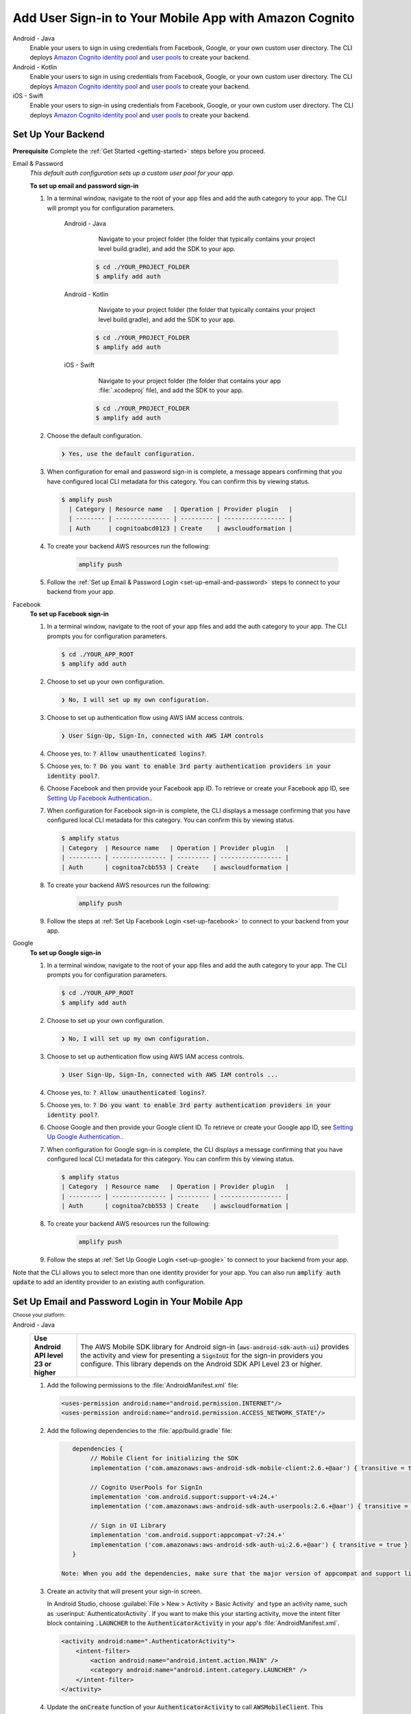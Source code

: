 
.. _add-aws-mobile-user-sign-in:

#######################################################
Add User Sign-in to Your Mobile App with Amazon Cognito
#######################################################

.. meta::
   :description: Integrating user sign-in


.. container:: option

   Android - Java
      .. _android-java:

      Enable your users to sign in using credentials from Facebook, Google, or your own custom user directory. The CLI deploys `Amazon Cognito identity pool <https://docs.aws.amazon.com/cognito/latest/developerguide/cognito-identity.html>`__ and `user pools <https://docs.aws.amazon.com/cognito/latest/developerguide/cognito-user-identity-pools.html>`__ to create your backend.

   Android - Kotlin
      .. _android-kotlin:

      Enable your users to sign in using credentials from Facebook, Google, or your own custom user directory. The CLI deploys `Amazon Cognito identity pool <https://docs.aws.amazon.com/cognito/latest/developerguide/cognito-identity.html>`__ and `user pools <https://docs.aws.amazon.com/cognito/latest/developerguide/cognito-user-identity-pools.html>`__ to create your backend.

   iOS - Swift
      .. _ios-swift:

      Enable your users to sign-in using credentials from Facebook, Google, or your own custom user directory. The CLI deploys `Amazon Cognito identity pool <https://docs.aws.amazon.com/cognito/latest/developerguide/cognito-identity.html>`__ and `user pools <https://docs.aws.amazon.com/cognito/latest/developerguide/cognito-user-identity-pools.html>`__ to create your backend.


.. _auth-setup:

Set Up Your Backend
===================

**Prerequisite** Complete the :ref:`Get Started <getting-started>` steps before you proceed.


.. container:: option

   Email & Password
      .. _email-and-password-backend-setup:

      `This default auth configuration sets up a custom user pool for your app.`

      **To set up email and password sign-in**

      #. In a terminal window, navigate to the root of your app files and add the auth category to your app. The CLI will prompt you for configuration parameters.

          .. container:: option

             Android - Java
                 Navigate to your project folder (the folder that typically contains your project level build.gradle), and add the SDK to your app.

                .. code-block:: bash

                    $ cd ./YOUR_PROJECT_FOLDER
                    $ amplify add auth


             Android - Kotlin
                 Navigate to your project folder (the folder that typically contains your project level build.gradle), and add the SDK to your app.

                .. code-block:: bash

                    $ cd ./YOUR_PROJECT_FOLDER
                    $ amplify add auth


             iOS - Swift
                 Navigate to your project folder (the folder that contains your app :file:`.xcodeproj` file), and add the SDK to your app.

                .. code-block:: bash

                    $ cd ./YOUR_PROJECT_FOLDER
                    $ amplify add auth


      #. Choose the default configuration.

         .. code-block:: none

            ❯ Yes, use the default configuration.


      #. When configuration for email and password sign-in is complete, a message appears confirming that you have configured local CLI metadata for this category. You can confirm this by viewing status.

         .. code-block:: none

            $ amplify push
              | Category | Resource name   | Operation | Provider plugin   |
              | -------- | --------------- | --------- | ----------------- |
              | Auth     | cognitoabcd0123 | Create    | awscloudformation |

      #. To create your backend AWS resources run the following:

           .. code-block:: none

              amplify push

      #. Follow the :ref:`Set up Email & Password Login <set-up-email-and-password>` steps to connect to your backend from your app.


   Facebook
      .. _facebook-backend-setup:

      **To set up Facebook sign-in**

      #. In a terminal window, navigate to the root of your app files and add the auth category to your app. The CLI prompts you for configuration parameters.

         .. code-block:: none

            $ cd ./YOUR_APP_ROOT
            $ amplify add auth


      #. Choose to set up your own configuration.

         .. code-block:: none

            ❯ No, I will set up my own configuration.

      #. Choose to set up authentication flow using AWS IAM access controls.

         .. code-block:: none

            ❯ User Sign-Up, Sign-In, connected with AWS IAM controls


      #. Choose yes, to: :code:`? Allow unauthenticated logins?`.

      #. Choose yes, to: :code:`? Do you want to enable 3rd party authentication providers in your identity pool?`.

      #. Choose Facebook and then provide your Facebook app ID. To retrieve or create your Facebook app ID, see `Setting Up Facebook Authentication. <http://docs.aws.amazon.com/aws-mobile/latest/developerguide/auth-facebook-setup.html>`__.

      #. When configuration for Facebook sign-in is complete, the CLI displays a message confirming that you have configured local CLI metadata for this category. You can confirm this by viewing status.

         .. code-block:: none

            $ amplify status
            | Category  | Resource name   | Operation | Provider plugin   |
            | --------- | --------------- | --------- | ----------------- |
            | Auth      | cognitoa7cbb553 | Create    | awscloudformation |

      #. To create your backend AWS resources run the following:

           .. code-block:: none

              amplify push

      #. Follow the steps at :ref:`Set Up Facebook Login <set-up-facebook>` to connect to your backend from your app.


   Google
      .. _google-backend-setup:

      **To set up Google sign-in**

      #. In a terminal window, navigate to the root of your app files and add the auth category to your app. The CLI prompts you for configuration parameters.

         .. code-block:: none

            $ cd ./YOUR_APP_ROOT
            $ amplify add auth

      #. Choose to set up your own configuration.

         .. code-block:: none

            ❯ No, I will set up my own configuration.

      #. Choose to set up authentication flow using AWS IAM access controls.

         .. code-block:: none

            ❯ User Sign-Up, Sign-In, connected with AWS IAM controls ...


      #. Choose yes, to: :code:`? Allow unauthenticated logins?`.

      #. Choose yes, to: :code:`? Do you want to enable 3rd party authentication providers in your identity pool?`.

      #. Choose Google and then provide your Google client ID. To retrieve or create your Google app ID, see `Setting Up Google Authentication. <http://docs.aws.amazon.com/aws-mobile/latest/developerguide/auth-google-setup.html>`__.

      #. When configuration for Google sign-in is complete, the CLI displays a message confirming that you have configured local CLI metadata for this category. You can confirm this by viewing status.

         .. code-block:: none

            $ amplify status
            | Category  | Resource name   | Operation | Provider plugin   |
            | --------- | --------------- | --------- | ----------------- |
            | Auth      | cognitoa7cbb553 | Create    | awscloudformation |

      #. To create your backend AWS resources run the following:

           .. code-block:: none

              amplify push


      #. Follow the steps at :ref:`Set Up Google Login <set-up-google>` to connect to your backend from your app.

Note that the CLI allows you to select more than one identity provider for your app. You can also run :code:`amplify auth update` to add an identity provider to an existing auth configuration.

.. _set-up-email-and-password:

Set Up Email and Password Login in Your Mobile App
================================================

:subscript:`Choose your platform:`

.. container:: option

   Android - Java
      .. list-table::
         :widths: 1 6

         * - **Use Android API level 23 or higher**

           - The AWS Mobile SDK library for Android sign-in (:code:`aws-android-sdk-auth-ui`) provides the activity and view for presenting a :code:`SignInUI` for the sign-in providers you configure. This library depends on the Android SDK API Level 23 or higher.

      #. Add the following permissions to the :file:`AndroidManifest.xml` file:

         .. code-block:: xml

            <uses-permission android:name="android.permission.INTERNET"/>
            <uses-permission android:name="android.permission.ACCESS_NETWORK_STATE"/>

      #. Add the following dependencies to the :file:`app/build.gradle` file:

         .. code-block:: java

             dependencies {
                  // Mobile Client for initializing the SDK
                  implementation ('com.amazonaws:aws-android-sdk-mobile-client:2.6.+@aar') { transitive = true }

                  // Cognito UserPools for SignIn
                  implementation 'com.android.support:support-v4:24.+'
                  implementation ('com.amazonaws:aws-android-sdk-auth-userpools:2.6.+@aar') { transitive = true }

                  // Sign in UI Library
                  implementation 'com.android.support:appcompat-v7:24.+'
                  implementation ('com.amazonaws:aws-android-sdk-auth-ui:2.6.+@aar') { transitive = true }
             }

          Note: When you add the dependencies, make sure that the major version of appcompat and support libraries match. In the previous example, we're using version 24.

      #. Create an activity that will present your sign-in screen.

         In Android Studio, choose :guilabel:`File > New > Activity > Basic Activity` and type an activity name, such as :userinput:`AuthenticatorActivity`. If you want to make this your starting activity, move the intent filter block containing :code:`.LAUNCHER` to the :code:`AuthenticatorActivity` in your app's :file:`AndroidManifest.xml`.


         .. code-block:: xml

            <activity android:name=".AuthenticatorActivity">
                <intent-filter>
                    <action android:name="android.intent.action.MAIN" />
                    <category android:name="android.intent.category.LAUNCHER" />
                </intent-filter>
            </activity>

      #. Update the :code:`onCreate` function of your :code:`AuthenticatorActivity` to call :code:`AWSMobileClient`. This component provides the functionality to resume a signed-in authentication session. It makes a network call to retrieve the AWS credentials that allow users to access your AWS resources and registers a callback for when that transaction is complete.

         If the user is already signed in, the app switches to the :code:`NextActivity`.  If the user isn't signed in, the user is presented with the AWS Mobile configurable sign-in UI.  After the user is authenticated, the app continues to the :code:`NextActivity`.


         .. code-block:: java

              import android.app.Activity;
              import android.os.Bundle;

              import com.amazonaws.mobile.auth.ui.SignInUI;
              import com.amazonaws.mobile.client.AWSMobileClient;
              import com.amazonaws.mobile.client.AWSStartupHandler;
              import com.amazonaws.mobile.client.AWSStartupResult;

              public class AuthenticatorActivity extends Activity {
                  @Override
                  protected void onCreate(Bundle savedInstanceState) {
                      super.onCreate(savedInstanceState);
                      setContentView(R.layout.activity_authenticator);

                      // Add a call to initialize AWSMobileClient
                      AWSMobileClient.getInstance().initialize(this, new AWSStartupHandler() {
                          @Override
                          public void onComplete(AWSStartupResult awsStartupResult) {
                              SignInUI signin = (SignInUI) AWSMobileClient.getInstance().getClient(
                                    AuthenticatorActivity.this,
                                    SignInUI.class);
                              signin.login(
                                    AuthenticatorActivity.this,
                                    NextActivity.class).execute();
                          }
                      }).execute();
                  }
              }

      Choose the run icon (|play|) in Android Studio to build your app and run it on your device/emulator. You should see the ready made sign-in UI for your app. Check out the next steps to learn how to :ref:`customize your UI <add-aws-mobile-user-sign-in-customize>`.

      .. list-table::
         :widths: 1 6

         * - API References

           - * `AWSMobileClient <https://docs.aws.amazon.com/AWSAndroidSDK/latest/javadoc/com/amazonaws/mobile/client/AWSMobileClient.html>`_

               :superscript:`A library that initializes the SDK, constructs CredentialsProvider and AWSConfiguration objects, fetches the AWS credentials, and creates a SDK SignInUI client instance.`

             * `Auth UserPools <https://docs.aws.amazon.com/AWSAndroidSDK/latest/javadoc/com/amazonaws/mobile/auth/userpools/CognitoUserPoolsSignInProvider.html>`_

               :superscript:`A wrapper library for Amazon Cognito user pools that provides a managed email/password sign-in UI.`

             * `Auth Core <https://docs.aws.amazon.com/AWSAndroidSDK/latest/javadoc/com/amazonaws/mobile/auth/core/IdentityManager.html>`_

               :superscript:`A library that caches and federates a login provider authentication token using Amazon Cognito federated identities, caches the federated AWS credentials, and handles the sign-in flow.`

   Android - Kotlin
      .. list-table::
         :widths: 1 6

         * - **Use Android API level 23 or higher**

           - The AWS Mobile SDK library for Android sign-in (:code:`aws-android-sdk-auth-ui`) provides the activity and view for presenting a :code:`SignInUI` for the sign-in providers you configure. This library depends on the Android SDK API Level 23 or higher.

      #. Add the following permissions to the :file:`AndroidManifest.xml` file:

         .. code-block:: xml

            <uses-permission android:name="android.permission.INTERNET"/>
            <uses-permission android:name="android.permission.ACCESS_NETWORK_STATE"/>

      #. Add the following dependencies to the :file:`app/build.gradle` file:

         .. code-block:: java

             dependencies {
                  // Mobile Client for initializing the SDK
                  implementation ('com.amazonaws:aws-android-sdk-mobile-client:2.6.+@aar') { transitive = true }

                  // Cognito UserPools for SignIn
                  implementation 'com.android.support:support-v4:24.+'
                  implementation ('com.amazonaws:aws-android-sdk-auth-userpools:2.6.+@aar') { transitive = true }

                  // Sign in UI Library
                  implementation 'com.android.support:appcompat-v7:24.+'
                  implementation ('com.amazonaws:aws-android-sdk-auth-ui:2.6.+@aar') { transitive = true }
             }

          Note: When you add the dependencies, make sure that the major version of appcompat and support libraries match. In the previous example, we're using version 24.

      #. Create an activity that will present your sign-in screen.

         In Android Studio, choose :guilabel:`File > New > Activity > Basic Activity` and type an activity name, such as :userinput:`AuthenticatorActivity`. If you want to make this your starting activity, move the intent filter block containing :code:`.LAUNCHER` to the :code:`AuthenticatorActivity` in your app's :file:`AndroidManifest.xml`.


         .. code-block:: xml

            <activity android:name=".AuthenticatorActivity">
                <intent-filter>
                    <action android:name="android.intent.action.MAIN" />
                    <category android:name="android.intent.category.LAUNCHER" />
                </intent-filter>
            </activity>

      #. Update the :code:`onCreate` function of your :code:`AuthenticatorActivity` to call :code:`AWSMobileClient`. This component provides the functionality to resume a signed-in authentication session. It makes a network call to retrieve the AWS credentials that allows users to access your AWS resources and registers a callback for when that transaction is complete.

         If the user is already signed in, the app switches to the :code:`NextActivity`.  If the user isn't signed in, the user is presented with the AWS Mobile configurable sign-in UI.  After the user is authenticated, the app continues to the :code:`NextActivity`.


         .. code-block:: kotlin

              import android.app.Activity;
              import android.os.Bundle;

              import com.amazonaws.mobile.auth.ui.SignInUI;
              import com.amazonaws.mobile.client.AWSMobileClient;
              import com.amazonaws.mobile.client.AWSStartupHandler;
              import com.amazonaws.mobile.client.AWSStartupResult;

              class AuthenticatorActivity : Activity() {
                override fun onCreate(savedInstanceState: Bundle?) {
                  super.onCreate(savedInstanceState)


                AWSMobileClient.getInstance().initialize(this) {
                    val signInUI = AWSMobileClient.getInstance().getClient(
                            this@AuthenticatorActivity,
                            SignInUI::class.java) as SignInUI?
                    signInUI?.login(
                            this@AuthenticatorActivity,
                            MainActivity::class.java)?.execute()
                }.execute()

              }

      Choose the run icon (|play|) in Android Studio to build your app and run it on your device/emulator. You should see the ready made sign-in UI for your app. Check out the next steps to learn how to :ref:`customize your UI <add-aws-mobile-user-sign-in-customize>`.

      .. list-table::
         :widths: 1 6

         * - API References

           - * `AWSMobileClient <https://docs.aws.amazon.com/AWSAndroidSDK/latest/javadoc/com/amazonaws/mobile/client/AWSMobileClient.html>`_

               :superscript:`A library that initializes the SDK, constructs CredentialsProvider and AWSConfiguration objects, fetches the AWS credentials, and creates a SDK SignInUI client instance.`

             * `Auth UserPools <https://docs.aws.amazon.com/AWSAndroidSDK/latest/javadoc/com/amazonaws/mobile/auth/userpools/CognitoUserPoolsSignInProvider.html>`_

               :superscript:`A wrapper library for Amazon Cognito user pools that provides a managed email/password sign-in UI.`

             * `Auth Core <https://docs.aws.amazon.com/AWSAndroidSDK/latest/javadoc/com/amazonaws/mobile/auth/core/IdentityManager.html>`_

               :superscript:`A library that caches and federates a login provider authentication token using Amazon Cognito federated identities, caches the federated AWS credentials, and handles the sign-in flow.`

   iOS - Swift
      #. Add the following dependencies in your project's :file:`Podfile`:

         .. code-block:: none

            platform :ios, '9.0'
            target :'YOUR-APP-NAME' do
                use_frameworks!
                pod 'AWSUserPoolsSignIn', '~> 2.6.13'
                pod 'AWSAuthUI', '~> 2.6.13'
                pod 'AWSMobileClient', '~> 2.6.13'
                # other pods
            end

      #. Pull the SDK libraries into your local repo as follows:

         .. code-block:: bash

             pod install --repo-update

         If you encounter an error message that begins ":code:`[!] Failed to connect to GitHub to update the CocoaPods/Specs . . .`", and your internet connectivity is working, you may need to `update openssl and Ruby <https://stackoverflow.com/questions/38993527/cocoapods-failed-to-connect-to-github-to-update-the-cocoapods-specs-specs-repo/48962041#48962041>`__.


      #. Create a AWSMobileClient and initialize the SDK.

         Add code to create an instance of :code:`AWSMobileClient` in the :code:`application:open url` function  of your :code:`AppDelegate.swift`, to resume a previously signed-in authenticated session.

         Then add another instance of :code:`AWSMobileClient` in the :code:`didFinishLaunching` function to register the sign-in providers, and to fetch Amazon Cognito credentials that AWS will use to authorize access when the user signs in.

         .. code-block:: swift

             import UIKit

             import AWSMobileClient

             @UIApplicationMain

             class AppDelegate: UIResponder, UIApplicationDelegate {

                 // Add an AWSMobileClient call in application:open url
                 func application(_ application: UIApplication, open url: URL,
                     sourceApplication: String?, annotation: Any) -> Bool {

                     return AWSMobileClient.sharedInstance().interceptApplication(
                         application, open: url,
                         sourceApplication: sourceApplication,
                         annotation: annotation)

                 }

                 // Add an AWSMobileClient call in application:didFinishLaunching
                  func application(
                     _ application: UIApplication,
                         didFinishLaunchingWithOptions launchOptions:
                             [UIApplicationLaunchOptionsKey: Any]?) -> Bool {

                      // Other code for application startup here.

                      return AWSMobileClient.sharedInstance().interceptApplication(
                          application, didFinishLaunchingWithOptions:
                          launchOptions)
                 }

                 // Other functions in AppDelegate . . .

               }


      #. Make sure you have a :code:`UINavigationController` in your app to use the sign-in UI. The sign-in UI uses the :code:`UINavigationController` as an anchor to perform all the transitions. Learn more about using `UINavigationController <https://medium.com/whoknows-swift/swift-the-hierarchy-of-uinavigationcontroller-programmatically-91631990f495>`__.


      #. Implement your sign-in UI by calling the library provided in the SDK.

         .. code-block:: swift

             import UIKit
             import AWSAuthCore
             import AWSAuthUI

             class SampleViewController: UIViewController {

                 override func viewDidLoad() {

                     super.viewDidLoad()

                     // Call the showSignIn method from your `viewDidLoad` method
                     // The showSignIn() method will check if the user is logged in,
                     // and if the user is not logged in, it will present a sign-in UI using the navigation controller the view is part of.
                     showSignIn()
                 }

                 func showSignIn() {
                     if !AWSSignInManager.sharedInstance().isLoggedIn {
                        AWSAuthUIViewController
                          .presentViewController(with: self.navigationController!,
                               configuration: nil,
                               completionHandler: { (provider: AWSSignInProvider, error: Error?) in
                                  if error != nil {
                                      print("Error occurred: \(String(describing: error))")
                                  } else {
                                      // Sign in successful.
                                  }
                               })
                     }
                 }
             }

        Choose the run icon (|play|) in the top left of the Xcode window or type |Acommand|-R to build and run your app. You should see our pre-built sign-in UI for your app. Check out the next steps to learn how to :ref:`customize your UI <add-aws-mobile-user-sign-in-customize>`.

      .. list-table::
         :widths: 1 6

         * - API References

           - * `AWSMobileClient <https://docs.aws.amazon.com/AWSiOSSDK/latest/Classes/AWSMobileClient.html>`_

               :superscript:`A library that initializes the SDK, fetches the AWS credentials, and creates a SDK SignInUI client instance.`

             * `Auth UserPools <https://docs.aws.amazon.com/AWSiOSSDK/latest/Classes/AWSUserPoolsUIOperations.html>`_

               :superscript:`A wrapper Library for Amazon Cognito UserPools that provides a managed Email/Password sign-in UI.`

             * `Auth Core <https://docs.aws.amazon.com/AWSiOSSDK/latest/Classes/AWSIdentityManager.html>`_

               :superscript:`A library that caches and federates a login provider authentication token using Amazon Cognito Federated Identities, caches the federated AWS credentials, and handles the sign-in flow.`

.. _set-up-facebook:

Set Up Facebook Login in Your Mobile App
=======================================

.. container:: option

   Android - Java
      .. list-table::
         :widths: 1 6

         * - **Use Android API level 23 or higher**

           - The AWS Mobile SDK library for Android sign-in (:code:`aws-android-sdk-auth-ui`) provides the activity and view for presenting a :code:`SignInUI` for the sign-in providers you configure. This library depends on the Android SDK API Level 23 or higher.

      #. Add or update your AWS backend configuration file to incorporate your new sign-in. For details, see the last steps in the :ref:`Get Started: Set Up Your Backend <add-aws-mobile-sdk-basic-setup>` section.

      #. Add the following permissions and Activity to your `AndroidManifest.xml` file:

         .. code-block:: xml

            <uses-permission android:name="android.permission.INTERNET"/>
            <uses-permission android:name="android.permission.ACCESS_NETWORK_STATE"/>


         .. code-block:: xml

            <activity
                android:name="com.facebook.FacebookActivity"
                android:exported="true">
                <intent-filter>
                    <action android:name="android.intent.action.VIEW" />
                    <category android:name="android.intent.category.DEFAULT" />
                    <category android:name="android.intent.category.BROWSABLE" />
                    <data android:scheme="@string/fb_login_protocol_scheme" />
                </intent-filter>
            </activity>


         .. code-block:: xml

            <meta-data android:name="com.facebook.sdk.ApplicationId" android:value="@string/facebook_app_id" />


      #. Add the following dependencies to your `app/build.gradle` file:

         .. code-block:: java

            dependencies {
              // Mobile Client for initializing the SDK
              implementation ('com.amazonaws:aws-android-sdk-mobile-client:2.6.+@aar') { transitive = true }

              // Facebook SignIn
              implementation 'com.android.support:support-v4:24.+'
              implementation ('com.amazonaws:aws-android-sdk-auth-facebook:2.6.+@aar') { transitive = true }

              // Sign in UI
              implementation 'com.android.support:appcompat-v7:24.+'
              implementation ('com.amazonaws:aws-android-sdk-auth-ui:2.6.+@aar') { transitive = true }
            }

          Note: When you add the dependencies, make sure that the major version of appcompat and support libraries match. In the previous example, we're using version 24.

      #. In :file:`strings.xml`, add string definitions for your Facebook app ID and login protocol scheme. The value for app_id is your Facebook app ID and the value for logic_protocol_scheme should be your Facebook app ID prefixed with :code:`fb`.

         .. code-block:: xml

            <string name="facebook_app_id">1231231231232123123</string>
            <string name="fb_login_protocol_scheme">fb1231231231232123123</string>

      #. Create an activity that will present your sign-in screen.

         In Android Studio, choose :guilabel:`File > New > Activity > Basic Activity` and type an activity name, such as :userinput:`AuthenticatorActivity`. If you want to make this your starting activity, move the intent filter block containing :code:`.LAUNCHER` to the :code:`AuthenticatorActivity` in your app's :file:`AndroidManifest.xml`.

         .. code-block:: xml

            <activity android:name=".AuthenticatorActivity">
                <intent-filter>
                    <action android:name="android.intent.action.MAIN" />
                    <category android:name="android.intent.category.LAUNCHER" />
                </intent-filter>
            </activity>

      #. Update the :code:`onCreate` function of your :code:`AuthenticatorActivity` to call :code:`AWSMobileClient`. This component provides the functionality to resume a signed-in authentication session. It makes a network call to retrieve the AWS credentials that allow users to access your AWS resources and registers a callback for when that transaction is complete.

         If the user is already signed in, the app switches to the :code:`NextActivity`.  If the user is not signed in, the user is presented with the AWS Mobile configurable sign-in UI.  After the user is authenticated, the app continues to the :code:`NextActivity`.

         .. code-block:: java

              import android.app.Activity;
              import android.os.Bundle;

              import com.amazonaws.mobile.auth.ui.SignInUI;
              import com.amazonaws.mobile.client.AWSMobileClient;
              import com.amazonaws.mobile.client.AWSStartupHandler;
              import com.amazonaws.mobile.client.AWSStartupResult;

              public class AuthenticatorActivity extends Activity {
                  @Override
                  protected void onCreate(Bundle savedInstanceState) {
                      super.onCreate(savedInstanceState);
                      setContentView(R.layout.activity_authenticator);

                      // Add a call to initialize AWSMobileClient
                      AWSMobileClient.getInstance().initialize(this, new AWSStartupHandler() {
                          @Override
                          public void onComplete(AWSStartupResult awsStartupResult) {
                              SignInUI signin = (SignInUI) AWSMobileClient.getInstance().getClient(AuthenticatorActivity.this, SignInUI.class);
                              signin.login(AuthenticatorActivity.this, NextActivity.class).execute();
                          }
                      }).execute();
                  }
              }

      Choose the run icon (|play|) in Android Studio to build your app and run it on your device/emulator. You should see the ready made sign-in UI for your app. Check out the next steps to learn how to :ref:`customize your UI <add-aws-mobile-user-sign-in-customize>`.

      .. list-table::
         :widths: 1 6

         * - API References

           - * `AWSMobileClient <https://docs.aws.amazon.com/AWSAndroidSDK/latest/javadoc/com/amazonaws/mobile/client/AWSMobileClient.html>`_

               :superscript:`A library that initializes the SDK, constructs CredentialsProvider and AWSConfiguration objects, fetches the AWS credentials, and creates a SDK SignInUI client instance.`

             * `Auth UserPools <https://docs.aws.amazon.com/AWSAndroidSDK/latest/javadoc/com/amazonaws/mobile/auth/userpools/CognitoUserPoolsSignInProvider.html>`_

               :superscript:`A wrapper library for Amazon Cognito user pools that provides a managed email/password sign-in UI.`

             * `Auth Core <https://docs.aws.amazon.com/AWSAndroidSDK/latest/javadoc/com/amazonaws/mobile/auth/core/IdentityManager.html>`_

               :superscript:`A library that caches and federates a login provider authentication token using Amazon Cognito federated identities, caches the federated AWS credentials, and handles the sign-in flow.`

   Android - Kotlin
      .. list-table::
         :widths: 1 6

         * - **Use Android API level 23 or higher**

           - The AWS Mobile SDK library for Android sign-in (:code:`aws-android-sdk-auth-ui`) provides the activity and view for presenting a :code:`SignInUI` for the sign-in providers you configure. This library depends on the Android SDK API Level 23 or higher.

      #. Add or update your AWS backend configuration file to incorporate your new sign-in. For details, see the last steps in the :ref:`Get Started: Set Up Your Backend <add-aws-mobile-sdk-basic-setup>` section.

      #. Add the following permissions and Activity to your `AndroidManifest.xml` file:

         .. code-block:: xml

            <uses-permission android:name="android.permission.INTERNET"/>
            <uses-permission android:name="android.permission.ACCESS_NETWORK_STATE"/>


         .. code-block:: xml

            <activity
                android:name="com.facebook.FacebookActivity"
                android:exported="true">
                <intent-filter>
                    <action android:name="android.intent.action.VIEW" />
                    <category android:name="android.intent.category.DEFAULT" />
                    <category android:name="android.intent.category.BROWSABLE" />
                    <data android:scheme="@string/fb_login_protocol_scheme" />
                </intent-filter>
            </activity>


         .. code-block:: xml

            <meta-data android:name="com.facebook.sdk.ApplicationId" android:value="@string/facebook_app_id" />

      #. Add the following dependencies to your `app/build.gradle` file:

         .. code-block:: java

            dependencies {
              // Mobile Client for initializing the SDK
              implementation ('com.amazonaws:aws-android-sdk-mobile-client:2.6.+@aar') { transitive = true }

              // Facebook SignIn
              implementation 'com.android.support:support-v4:24.+'
              implementation ('com.amazonaws:aws-android-sdk-auth-facebook:2.6.+@aar') { transitive = true }

              // Sign in UI
              implementation 'com.android.support:appcompat-v7:24.+'
              implementation ('com.amazonaws:aws-android-sdk-auth-ui:2.6.+@aar') { transitive = true }
            }

      #. In :file:`strings.xml`, add string definitions for your Facebook app ID and login protocol scheme. The value for app_id is your Facebook app ID and the value for logic_protocol_scheme should be your Facebook app ID prefixed with :code:`fb`.

         .. code-block:: xml

            <string name="facebook_app_id">1231231231232123123</string>
            <string name="fb_login_protocol_scheme">fb1231231231232123123</string>

      #. Create an activity that will present your sign-in screen.

         In Android Studio, choose :guilabel:`File > New > Activity > Basic Activity` and type an activity name, such as :userinput:`AuthenticatorActivity`. If you want to make this your starting activity, move the intent filter block containing :code:`.LAUNCHER` to the :code:`AuthenticatorActivity` in your app's :file:`AndroidManifest.xml`.

         .. code-block:: xml

            <activity android:name=".AuthenticatorActivity">
                <intent-filter>
                    <action android:name="android.intent.action.MAIN" />
                    <category android:name="android.intent.category.LAUNCHER" />
                </intent-filter>
            </activity>

      #. Update the :code:`onCreate` function of your :code:`AuthenticatorActivity` to call :code:`AWSMobileClient`. This component provides the functionality to resume a signed-in authentication session. It makes a network call to retrieve the AWS credentials that allow users to access your AWS resources and registers a callback for when that transaction is complete.

         If the user is already signed in, the app switches to the :code:`NextActivity`.  If the user is not signed in, the user is presented with the AWS Mobile configurable sign-in UI. After the user is authenticated, the app continues to the :code:`NextActivity`.

         .. code-block:: kotlin

              import android.app.Activity;
              import android.os.Bundle;

              import com.amazonaws.mobile.auth.ui.SignInUI;
              import com.amazonaws.mobile.client.AWSMobileClient;
              import com.amazonaws.mobile.client.AWSStartupHandler;
              import com.amazonaws.mobile.client.AWSStartupResult;

                class AuthenticatorActivity : Activity() {
                  override fun onCreate(savedInstanceState: Bundle?) {
                    super.onCreate(savedInstanceState)

                  AWSMobileClient.getInstance().initialize(this) {
                      val signInUI = AWSMobileClient.getInstance().getClient(
                            this@AuthenticatorActivity,
                            SignInUI::class.java) as SignInUI?
                      signInUI?.login(
                            this@AuthenticatorActivity,
                            MainActivity::class.java)?.execute()
                  }.execute()
                }

      Choose the run icon (|play|) in Android Studio to build your app and run it on your device/emulator. You should see the ready-made sign-in UI for your app. Check out the next steps to learn how to :ref:`customize your UI <add-aws-mobile-user-sign-in-customize>`.

      .. list-table::
         :widths: 1 6

         * - API References

           - * `AWSMobileClient <https://docs.aws.amazon.com/AWSAndroidSDK/latest/javadoc/com/amazonaws/mobile/client/AWSMobileClient.html>`_

               :superscript:`A library that initializes the SDK, constructs CredentialsProvider and AWSConfiguration objects, fetches the AWS credentials, and creates a SDK SignInUI client instance.`

             * `Auth UserPools <https://docs.aws.amazon.com/AWSAndroidSDK/latest/javadoc/com/amazonaws/mobile/auth/userpools/CognitoUserPoolsSignInProvider.html>`_

               :superscript:`A wrapper library for Amazon Cognito user pools that provides a managed email/password sign-in UI.`

             * `Auth Core <https://docs.aws.amazon.com/AWSAndroidSDK/latest/javadoc/com/amazonaws/mobile/auth/core/IdentityManager.html>`_

               :superscript:`A library that caches and federates a login provider authentication token using Amazon Cognito federated identities, caches the federated AWS credentials, and handles the sign-in flow.`

   iOS - Swift
      #. Add or update your AWS backend configuration file to incorporate your new sign-in. For details, see the last steps in the :ref:`Get Started: Set Up Your Backend <add-aws-mobile-sdk-basic-setup>` section.

      #. Add the following dependencies in your project's :file:`Podfile`.

         .. code-block:: none

            platform :ios, '9.0'
              target :'YOUR-APP-NAME' do
                use_frameworks!
                pod 'AWSMobileClient', '~> 2.6.13'
                pod 'AWSFacebookSignIn', '~> 2.6.13'
                pod 'AWSUserPoolsSignIn', '~> 2.6.13'
                pod 'AWSAuthUI', '~> 2.6.13'
                # other pods
              end

         Run :code:`pod install --repo-update`.

         If you encounter an error message that begins ":code:`[!] Failed to connect to GitHub to update the CocoaPods/Specs . . .`", and your internet connectivity is working, you may need to `update openssl and Ruby <https://stackoverflow.com/questions/38993527/cocoapods-failed-to-connect-to-github-to-update-the-cocoapods-specs-specs-repo/48962041#48962041>`__.

      #. Add Facebook meta data to :file:`Info.plist`.

         To configure your Xcode project to use Facebook Login, right-choose :file:`Info.plist` and then choose :guilabel:`Open As > Source Code`.

         Add the following entry, using your project name, Facebook ID and login scheme ID.

         .. code-block:: xml

            <plist version="1.0">

            <dict>
            <!-- YOUR OTHER PLIST ENTRIES HERE -->

            <!-- START OF FACEBOOK PLIST ENTRIES HERE -->
            <!-- 0123456789012345 BELOW IS EQUIVALENT TO YOUR APP ID -->
            <key>FacebookAppID</key>
            <string>0123456789012345</string>
            <key>FacebookDisplayName</key>
            <string>YOUR-PROJECT-NAME</string>
            <key>LSApplicationQueriesSchemes</key>
            <array>
                <string>fbapi</string>
                <string>fb-messenger-api</string>
                <string>fbauth2</string>
                <string>fbshareextension</string>
            </array>
            <!-- END OF FACEBOOK PLIST ENTRIES HERE -->


            <!-- ADD AN ENTRY TO CFBundleURLTypes for Facebook -->
            <!-- IF YOU DO NOT HAVE CFBundleURLTypes, YOU CAN COPY THE WHOLE BLOCK BELOW -->
            <key>CFBundleURLTypes</key>
            <array>
                <dict>
                    <key>CFBundleURLSchemes</key>
                    <array>
                        <string>fb0123456789012345</string>
                    </array>
                </dict>
            </array>

            <!-- ... -->
            </dict>

      #. Create a AWSMobileClient and initialize the SDK.

         Add code to create an instance of :code:`AWSMobileClient` in the :code:`application:open url` function  of your :code:`AppDelegate.swift`, to resume a previously signed-in authenticated session.

         Then add another instance of :code:`AWSMobileClient` in the :code:`didFinishLaunching` function to register the sign in providers, and to fetch an Amazon Cognito credentials that AWS will use to authorize access once the user signs in.

         .. code-block:: swift

             import UIKit

             import AWSMobileClient

             @UIApplicationMain

             class AppDelegate: UIResponder, UIApplicationDelegate {

                 // Add an AWSMobileClient call in application:open url
                 func application(_ application: UIApplication, open url: URL,
                     sourceApplication: String?, annotation: Any) -> Bool {

                     return AWSMobileClient.sharedInstance().interceptApplication(
                         application, open: url,
                         sourceApplication: sourceApplication,
                         annotation: annotation)

                 }

                 // Add an AWSMobileClient call in application:didFinishLaunching
                  func application(
                     _ application: UIApplication,
                         didFinishLaunchingWithOptions launchOptions:
                             [UIApplicationLaunchOptionsKey: Any]?) -> Bool {

                      return AWSMobileClient.sharedInstance().interceptApplication(
                          application, didFinishLaunchingWithOptions:
                          launchOptions)
                 }

                 // Other functions in AppDelegate . . .

               }


      #. Make sure you have a :code:`UINavigationController` in your app to use the sign-in UI. The sign-in UI uses the :code:`UINavigationController` as an anchor to perform all the transitions.
        Learn more about using `UINavigationController <https://medium.com/whoknows-swift/swift-the-hierarchy-of-uinavigationcontroller-programmatically-91631990f495>`__.


      #. Implement your sign-in UI by calling the library provided by the SDK.

         .. code-block:: swift

             import UIKit
             import AWSAuthCore
             import AWSAuthUI

             class SampleViewController: UIViewController {

                 override func viewDidLoad() {

                     super.viewDidLoad()

                     // Call the showSignIn method from your `viewDidLoad` method
                     // The showSignIn() method will check if the user is logged in,
                     // and if the user is not logged in, it will present a sign-in UI using the navigation controller the view is part of.
                     showSignIn()
                 }

                 func showSignIn() {
                     if !AWSSignInManager.sharedInstance().isLoggedIn {
                        AWSAuthUIViewController
                          .presentViewController(with: self.navigationController!,
                               configuration: nil,
                               completionHandler: { (provider: AWSSignInProvider, error: Error?) in
                                  if error != nil {
                                      print("Error occurred: \(String(describing: error))")
                                  } else {
                                      // Sign in successful.
                                  }
                               })
                     }
                 }
             }

      Choose the run icon (|play|) in the top left of the Xcode window or type |Acommand|-R to build and run your app. You should see our pre-built sign-in UI for your app. Checkout the next steps to learn how to :ref:`customize your UI <add-aws-mobile-user-sign-in-customize>`.

      .. list-table::
         :widths: 1 6

         * - API References

           - * `AWSMobileClient <https://docs.aws.amazon.com/AWSiOSSDK/latest/Classes/AWSMobileClient.html>`_

               :superscript:`A library that initializes the SDK, fetches the AWS credentials, and creates a SDK SignInUI client instance.`

             * `Auth UserPools <https://docs.aws.amazon.com/AWSiOSSDK/latest/Classes/AWSUserPoolsUIOperations.html>`_

               :superscript:`A wrapper Library for Amazon Cognito UserPools that provides a managed Email/Password sign-in UI.`

             * `Auth Core <https://docs.aws.amazon.com/AWSiOSSDK/latest/Classes/AWSIdentityManager.html>`_

               :superscript:`A library that caches and federates a login provider authentication token using Amazon Cognito Federated Identities, caches the federated AWS credentials, and handles the sign-in flow.`


.. _set-up-google:

Set Up Google Login in Your Mobile App
=====================================

.. container:: option

   Android - Java
      .. list-table::
         :widths: 1 6

         * - **Use Android API level 23 or higher**

           - The AWS Mobile SDK library for Android sign-in (:code:`aws-android-sdk-auth-ui`) provides the activity and view for presenting a :code:`SignInUI` for the sign-in providers you configure. This library depends on the Android SDK API Level 23 or higher.

      #. Add or update your AWS backend configuration file to incorporate your new sign-in. For details, see the last steps in the :ref:`Get Started: Set Up Your Backend <add-aws-mobile-sdk-basic-setup>` section.

      #. Add the following permissions to your `AndroidManifest.xml` file:

         .. code-block:: xml

            <uses-permission android:name="android.permission.INTERNET"/>
            <uses-permission android:name="android.permission.ACCESS_NETWORK_STATE"/>

      #. Add the following dependencies to your `app/build.gradle` file:

         .. code-block:: java

              dependencies {
                  // Mobile Client for initializing the SDK
                  implementation ('com.amazonaws:aws-android-sdk-mobile-client:2.6.+@aar') { transitive = true }

                  // Google SignIn
                  implementation 'com.android.support:support-v4:24.+'
                  implementation ('com.amazonaws:aws-android-sdk-auth-google:2.6.+@aar') { transitive = true }

                  // Sign in UI Library
                  implementation 'com.android.support:appcompat-v7:24.+'
                  implementation ('com.amazonaws:aws-android-sdk-auth-ui:2.6.+@aar') { transitive = true }
              }


      #. Create an activity that will present your sign-in screen.

         In Android Studio, choose :guilabel:`File > New > Activity > Basic Activity` and type an activity name, such as :userinput:`AuthenticatorActivity`. If you want to make this your starting activity, move the intent filter block containing :code:`.LAUNCHER` to the :code:`AuthenticatorActivity` in your app's :file:`AndroidManifest.xml`.

         .. code-block:: xml

                <activity android:name=".AuthenticatorActivity">
                    <intent-filter>
                        <action android:name="android.intent.action.MAIN" />
                        <category android:name="android.intent.category.LAUNCHER" />
                    </intent-filter>
                </activity>

      #. Update the :code:`onCreate` function of your :code:`AuthenticatorActivity` to call :code:`AWSMobileClient`. This component provides the functionality to resume a signed-in authentication session. It makes a network call to retrieve the AWS credentials that allow users to access your AWS resources and registers a callback for when that transaction is complete.

         If the user is already signed in, the app switches to the :code:`NextActivity`.  If the user is not signed in, the user is presented with the AWS Mobile configurable sign-in UI.  After the user is authenticated, the app continues to the :code:`NextActivity`.

         .. code-block:: java

            import android.app.Activity;
            import android.os.Bundle;

            import com.amazonaws.mobile.auth.ui.SignInUI;
            import com.amazonaws.mobile.client.AWSMobileClient;
            import com.amazonaws.mobile.client.AWSStartupHandler;
            import com.amazonaws.mobile.client.AWSStartupResult;

            public class AuthenticatorActivity extends Activity {
                @Override
                protected void onCreate(Bundle savedInstanceState) {
                    super.onCreate(savedInstanceState);
                    setContentView(R.layout.activity_authenticator);

                    // Add a call to initialize AWSMobileClient
                    AWSMobileClient.getInstance().initialize(this, new AWSStartupHandler() {
                        @Override
                        public void onComplete(AWSStartupResult awsStartupResult) {
                            SignInUI signin = (SignInUI) AWSMobileClient.getInstance().getClient(AuthenticatorActivity.this, SignInUI.class);
                            signin.login(AuthenticatorActivity.this, MainActivity.class).execute();
                        }
                    }).execute();
                }
            }

      Choose the run icon (|play|) in Android Studio to build your app and run it on your device/emulator. You should see our ready made sign-in UI for your app. Check out the next steps to learn how to :ref:`customize your UI <add-aws-mobile-user-sign-in-customize>`.

      Note: If you get an exception which mentions :code:`Developer Error`, it is likely due to missing SHA1 value from the Google configuration console. Create an Android client app from the Google console and add your machine's SHA1 keys there. `Reference Link <https://stackoverflow.com/questions/37273145/error-statusstatuscode-developer-error-resolution-null>`_

      .. list-table::
         :widths: 1 6

         * - API References

           - * `AWSMobileClient <https://docs.aws.amazon.com/AWSAndroidSDK/latest/javadoc/com/amazonaws/mobile/client/AWSMobileClient.html>`_

               :superscript:`A library that initializes the SDK, constructs CredentialsProvider and AWSConfiguration objects, fetches the AWS credentials, and creates a SDK SignInUI client instance.`

             * `Auth UserPools <https://docs.aws.amazon.com/AWSAndroidSDK/latest/javadoc/com/amazonaws/mobile/auth/userpools/CognitoUserPoolsSignInProvider.html>`_

               :superscript:`A wrapper library for Amazon Cognito user pools that provides a managed email/password sign-in UI.`

             * `Auth Core <https://docs.aws.amazon.com/AWSAndroidSDK/latest/javadoc/com/amazonaws/mobile/auth/core/IdentityManager.html>`_

               :superscript:`A library that caches and federates a login provider authentication token using Amazon Cognito federated identities, caches the federated AWS credentials, and handles the sign-in flow.`

   Android - Kotlin
      .. list-table::
         :widths: 1 6

         * - **Use Android API level 23 or higher**

           - The AWS Mobile SDK library for Android sign-in (:code:`aws-android-sdk-auth-ui`) provides the activity and view for presenting a :code:`SignInUI` for the sign-in providers you configure. This library depends on the Android SDK API Level 23 or higher.

      #. Add or update your AWS backend configuration file to incorporate your new sign-in. For details, see the last steps in the :ref:`Get Started: Set Up Your Backend <add-aws-mobile-sdk-basic-setup>` section.

      #. Add the following permissions to your `AndroidManifest.xml` file:

         .. code-block:: xml

            <uses-permission android:name="android.permission.INTERNET"/>
            <uses-permission android:name="android.permission.ACCESS_NETWORK_STATE"/>

      #. Add the following dependencies to your `app/build.gradle` file:

         .. code-block:: java

              dependencies {
                  // Mobile Client for initializing the SDK
                  implementation ('com.amazonaws:aws-android-sdk-mobile-client:2.6.+@aar') { transitive = true }

                  // Google SignIn
                  implementation 'com.android.support:support-v4:24.+'
                  implementation ('com.amazonaws:aws-android-sdk-auth-google:2.6.+@aar') { transitive = true }

                  // Sign in UI Library
                  implementation 'com.android.support:appcompat-v7:24.+'
                  implementation ('com.amazonaws:aws-android-sdk-auth-ui:2.6.+@aar') { transitive = true }
              }


      #. Create an activity that will present your sign-in screen.

         In Android Studio, choose :guilabel:`File > New > Activity > Basic Activity` and type an activity name, such as :userinput:`AuthenticatorActivity`. If you want to make this your starting activity, move the intent filter block containing :code:`.LAUNCHER` to the :code:`AuthenticatorActivity` in your app's :file:`AndroidManifest.xml`.

         .. code-block:: xml

                <activity android:name=".AuthenticatorActivity">
                    <intent-filter>
                        <action android:name="android.intent.action.MAIN" />
                        <category android:name="android.intent.category.LAUNCHER" />
                    </intent-filter>
                </activity>

      #. Update the :code:`onCreate` function of your :code:`AuthenticatorActivity` to call :code:`AWSMobileClient`. This component provides the functionality to resume a signed-in authentication session. It makes a network call to retrieve the AWS credentials that allow users to access your AWS resources and registers a callback for when that transaction is complete.

         If the user is already signed in, the app switches to the :code:`NextActivity`.  If the user is not signed in, the user is presented with the AWS Mobile configurable sign-in UI.  After the user is authenticated, the app continues to the :code:`NextActivity`.

         .. code-block:: kotlin

            import android.app.Activity;
            import android.os.Bundle;

            import com.amazonaws.mobile.auth.ui.SignInUI;
            import com.amazonaws.mobile.client.AWSMobileClient;
            import com.amazonaws.mobile.client.AWSStartupHandler;
            import com.amazonaws.mobile.client.AWSStartupResult;

              class AuthenticatorActivity : Activity() {
                override fun onCreate(savedInstanceState: Bundle?) {
                  super.onCreate(savedInstanceState)

                AWSMobileClient.getInstance().initialize(this) {
                    val signInUI = AWSMobileClient.getInstance().getClient(
                          this@AuthenticatorActivity,
                          SignInUI::class.java) as SignInUI?
                    signInUI?.login(
                          this@AuthenticatorActivity,
                          MainActivity::class.java)?.execute()
                }.execute()
            }

      Choose the run icon (|play|) in Android Studio to build your app and run it on your device/emulator. You should see our ready made sign-in UI for your app. Check out the next steps to learn how to :ref:`customize your UI <add-aws-mobile-user-sign-in-customize>`.

      Note: If you get an exception which mentions :code:`Developer Error`, it is likely due to missing SHA1 value from the Google configuration console. Create an Android client app from the Google console and add your machine's SHA1 keys there. `Reference Link <https://stackoverflow.com/questions/37273145/error-statusstatuscode-developer-error-resolution-null>`_

      .. list-table::
         :widths: 1 6

         * - API References

           - * `AWSMobileClient <https://docs.aws.amazon.com/AWSAndroidSDK/latest/javadoc/com/amazonaws/mobile/client/AWSMobileClient.html>`_

               :superscript:`A library that initializes the SDK, constructs CredentialsProvider and AWSConfiguration objects, fetches the AWS credentials, and creates a SDK SignInUI client instance.`

             * `Auth UserPools <https://docs.aws.amazon.com/AWSAndroidSDK/latest/javadoc/com/amazonaws/mobile/auth/userpools/CognitoUserPoolsSignInProvider.html>`_

               :superscript:`A wrapper library for Amazon Cognito user pools that provides a managed email/password sign-in UI.`

             * `Auth Core <https://docs.aws.amazon.com/AWSAndroidSDK/latest/javadoc/com/amazonaws/mobile/auth/core/IdentityManager.html>`_

               :superscript:`A library that caches and federates a login provider authentication token using Amazon Cognito federated identities, caches the federated AWS credentials, and handles the sign-in flow.`

   iOS - Swift
      #. Add or update your AWS backend configuration file to incorporate your new sign-in. For details, see the last steps in the :ref:`Get Started: Set Up Your Backend <add-aws-mobile-sdk-basic-setup>` section.

      #. Add the following dependencies in the Podfile.

         .. code-block:: none

              platform :ios, '9.0'
                target :'YOUR-APP-NAME' do
                  use_frameworks!
                  pod 'AWSMobileClient', '~> 2.6.13'
                  pod 'AWSGoogleSignIn', '~> 2.6.13'
                  pod 'AWSUserPoolsSignIn', '~> 2.6.13'
                  pod 'AWSAuthUI', '~> 2.6.13'
                  pod 'GoogleSignIn', '~> 4.0'
                  # other pods
                end

         Run :code:`pod install --repo-update` before you continue.

         If you encounter an error message that begins ":code:`[!] Failed to connect to GitHub to update the CocoaPods/Specs . . .`", and your internet connectivity is working, you may need to `update openssl and Ruby <https://stackoverflow.com/questions/38993527/cocoapods-failed-to-connect-to-github-to-update-the-cocoapods-specs-specs-repo/48962041#48962041>`__.

      #. Add Google metadata to :file:`Info.plist`.

         To configure your Xcode project to use Google Login, open its :file:`Info.plist` file using **Right-click > Open As > Source Code.** Add the following entry. Substitute your project name for the placeholder string.

         .. code-block:: xml

            <plist version="1.0">
            <!-- YOUR OTHER PLIST ENTRIES HERE -->

            <!-- ADD AN ENTRY TO CFBundleURLTypes for Google -->
            <!-- IF YOU DO NOT HAVE CFBundleURLTypes, YOU CAN COPY THE WHOLE BLOCK BELOW -->
            <key>CFBundleURLTypes</key>
            <array>
                <dict>
                <key>CFBundleURLSchemes</key>
                <array>
                    <string>com.googleusercontent.apps.xxxxxxxxxxxx-xxxxxxxxxxxxxxxxxxxxxxxxxxxxxxxx</string>
                </array>
                </dict>
            </array>

            <!-- ... -->

      #. Create a AWSMobileClient and initialize the SDK.

         Add code to create an instance of :code:`AWSMobileClient` in the :code:`application:open url` function  of your :code:`AppDelegate.swift`, to resume a previously signed-in authenticated session.

         Then add another instance of :code:`AWSMobileClient` in the :code:`didFinishLaunching` function to register the sign in providers, and to fetch an Amazon Cognito credentials that AWS will use to authorize access once the user signs in.

         .. code-block:: swift

             import UIKit

             import AWSMobileClient

             @UIApplicationMain

             class AppDelegate: UIResponder, UIApplicationDelegate {

                 // Add an AWSMobileClient call in application:open url
                 func application(_ application: UIApplication, open url: URL,
                     sourceApplication: String?, annotation: Any) -> Bool {

                     return AWSMobileClient.sharedInstance().interceptApplication(
                         application, open: url,
                         sourceApplication: sourceApplication,
                         annotation: annotation)

                 }

                 // Add an AWSMobileClient call in application:didFinishLaunching
                 func application(
                     _ application: UIApplication,
                         didFinishLaunchingWithOptions launchOptions:
                             [UIApplicationLaunchOptionsKey: Any]?) -> Bool {

                      return AWSMobileClient.sharedInstance().interceptApplication(
                          application, didFinishLaunchingWithOptions:
                          launchOptions)
                 }

                 // Other functions in AppDelegate . . .

               }


      #. Make sure you have a :code:`UINavigationController` in your app to use the sign-in UI. The sign-in UI uses the :code:`UINavigationController` as an anchor to perform all the transitions.
        Learn more about using `UINavigationController <https://medium.com/whoknows-swift/swift-the-hierarchy-of-uinavigationcontroller-programmatically-91631990f495>`__.


      #. Implement your sign-in UI by calling the library provided by the SDK.

         .. code-block:: swift

             import UIKit
             import AWSAuthCore
             import AWSAuthUI

             class SampleViewController: UIViewController {

                 override func viewDidLoad() {

                     super.viewDidLoad()

                     // Call the showSignIn method from your `viewDidLoad` method
                     // The showSignIn() method will check if the user is logged in,
                     // and if the user is not logged in, it will present a sign-in UI using the navigation controller the view is part of.
                     showSignIn()
                 }

                 func showSignIn() {
                     if !AWSSignInManager.sharedInstance().isLoggedIn {
                        AWSAuthUIViewController
                          .presentViewController(with: self.navigationController!,
                               configuration: nil,
                               completionHandler: { (provider: AWSSignInProvider, error: Error?) in
                                  if error != nil {
                                      print("Error occurred: \(String(describing: error))")
                                  } else {
                                      // Sign in successful.
                                  }
                               })
                     }
                 }
             }


      Choose the run icon (|play|) in the top left of the Xcode window or type |Acommand|-R to build and run your app. You should see our pre-built sign-in UI for your app. Checkout the next steps to learn how to :ref:`customize your UI <add-aws-mobile-user-sign-in-customize>`.

      .. list-table::
         :widths: 1 6

         * - API References

           - * `AWSMobileClient <https://docs.aws.amazon.com/AWSiOSSDK/latest/Classes/AWSMobileClient.html>`_

               :superscript:`A library that initializes the SDK, fetches the AWS credentials, and creates a SDK SignInUI client instance.`

             * `Auth UserPools <https://docs.aws.amazon.com/AWSiOSSDK/latest/Classes/AWSUserPoolsUIOperations.html>`_

               :superscript:`A wrapper Library for Amazon Cognito UserPools that provides a managed Email/Password sign-in UI.`

             * `Auth Core <https://docs.aws.amazon.com/AWSiOSSDK/latest/Classes/AWSIdentityManager.html>`_

               :superscript:`A library that caches and federates a login provider authentication token using Amazon Cognito Federated Identities, caches the federated AWS credentials, and handles the sign-in flow.`

.. _auth-sign-out:

Enable Sign-out
===============

.. container:: option

   Android - Java
       To enable a user to sign-out of your app, register a callback for sign-in events by adding a :code:`SignInStateChangeListener` to :code:`IdentityManager`. The listener captures both :code:`onUserSignedIn` and :code:`onUserSignedOut` events.

        .. code-block:: java

           IdentityManager.getDefaultIdentityManager().addSignInStateChangeListener(new SignInStateChangeListener() {
               @Override
               // Sign-in listener
               public void onUserSignedIn() {
                   Log.d(TAG, "User Signed In");
               }

               // Sign-out listener
               @Override
               public void onUserSignedOut() {
                  Log.d(TAG, "User signed out");
               }
           });

       To initiate a sign-out, call the :code:`signOut` method of :code:`IdentityManager`.

        .. code-block:: java

           IdentityManager.getDefaultIdentityManager().signOut();

   Android - Kotlin
       To enable a user to sign-out of your app, register a callback for sign-in events by adding a :code:`SignInStateChangeListener` to :code:`IdentityManager`. The listener captures both :code:`onUserSignedIn` and :code:`onUserSignedOut` events.

        .. code-block:: kotlin

            IdentityManager.getDefaultIdentityManager().addSignInStateChangeListener(
                    object : SignInStateChangeListener {
                        override fun onUserSignedIn() {
                            Log.d(TAG, "User signed in")
                        }

                        override fun onUserSignedOut() {
                            Log.d(TAG, "User signed out")
                        }
                    }
            )

       To initiate a sign-out, call the :code:`signOut` method of :code:`IdentityManager`.

        .. code-block:: kotlin

           IdentityManager.getDefaultIdentityManager().signOut()

   iOS - Swift
       To initiate a sign-out, add a call to  :code:`AWSSignInManager.sharedInstance().logout`.

       .. code-block:: swift

             // This call should be invoked on a UI activity like a button press triggered by the end user. E.g. `onSignOutButtonClicked` action of sign out button in your app.
             AWSSignInManager.sharedInstance().logout(completionHandler: {(result: Any?, error: Error?) in

                 // Note: The showSignIn() method used below was added by us previously while integrating the sign-in UI.
                 self.showSignIn()
             })


For a fuller example, see :ref:`Sign-out a Signed-in User <how-to-user-sign-in-sign-out>` in the How To section.

.. _auth-next-steps:

Next Steps
==========

  * :ref:`Customize the UI <add-aws-mobile-user-sign-in-customize>`

  * :ref:`Import Your Existing Amazon Cognito Identity Pool <how-to-cognito-integrate-an-existing-identity-pool>`

  * `Amazon Cognito Developer Guide <http://docs.aws.amazon.com/cognito/latest/developerguide/>`__
